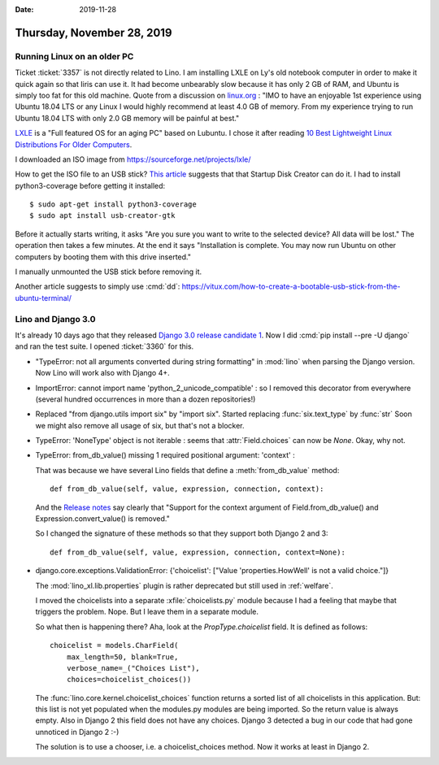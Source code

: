 :date: 2019-11-28

===========================
Thursday, November 28, 2019
===========================

Running Linux on an older PC
============================

Ticket :ticket:`3357` is not directly related to Lino.  I am installing LXLE on
Ly's old notebook computer in order to make it quick again so that Iiris can use
it. It had become unbearably slow because it has only 2 GB of RAM, and Ubuntu is
simply too fat for this old machine.  Quote from a discussion on `linux.org
<https://www.linux.org/threads/how-much-ram.19181/>`_ :  "IMO to have an
enjoyable 1st experience using Ubuntu 18.04 LTS or any Linux I would highly
recommend at least 4.0 GB of memory. From my experience trying to run Ubuntu
18.04 LTS with only 2.0 GB memory will be painful at best."

`LXLE
<https://lxle.net/about/>`_ is a "Full featured OS for an aging PC" based on
Lubuntu. I chose it after reading `10 Best Lightweight Linux Distributions For
Older Computers <https://itsfoss.com/lightweight-linux-beginners/>`_.

I downloaded an ISO image from https://sourceforge.net/projects/lxle/

How to get the ISO file to an USB stick? `This article
<https://fossbytes.com/create-bootable-usb-media-from-iso-ubuntu/>`__ suggests
that that Startup Disk Creator can do it.  I had to install python3-coverage
before getting it installed::

  $ sudo apt-get install python3-coverage
  $ sudo apt install usb-creator-gtk


.. image:: 2019-11-28_07-10-55.png

Before it actually starts writing, it asks "Are you sure you want to write to
the selected device? All data will be lost."  The operation then takes a few
minutes. At the end it says "Installation is complete.  You may now run Ubuntu
on other computers by booting them with this drive inserted."

I manually unmounted the USB stick before removing it.

Another article suggests to simply use :cmd:`dd`:
https://vitux.com/how-to-create-a-bootable-usb-stick-from-the-ubuntu-terminal/


Lino and Django 3.0
===================

It's already 10 days ago that they released `Django 3.0 release candidate 1
<https://www.djangoproject.com/weblog/2019/nov/18/django-30-release-candidate-1-released/>`__.
Now I did :cmd:`pip install --pre -U django` and ran the test suite. I opened
:ticket:`3360` for this.

- "TypeError: not all arguments converted during string formatting" in
  :mod:`lino` when parsing the Django version.  Now Lino will work also with
  Django 4+.

- ImportError: cannot import name 'python_2_unicode_compatible' : so I removed
  this decorator from everywhere (several hundred occurrences in more than a
  dozen repositories!)

- Replaced "from django.utils import six" by "import six".  Started replacing
  :func:`six.text_type` by :func:`str` Soon we might also remove all usage of
  six, but that's not a blocker.

- TypeError: 'NoneType' object is not iterable : seems that
  :attr:`Field.choices` can now be `None`. Okay, why not.

- TypeError: from_db_value() missing 1 required positional argument: 'context' :

  That was because we have several Lino fields that define a
  :meth:`from_db_value` method::

    def from_db_value(self, value, expression, connection, context):

  And the `Release notes
  <https://docs.djangoproject.com/en/dev/releases/3.0/>`__ say clearly that
  "Support for the context argument of Field.from_db_value() and
  Expression.convert_value() is removed."

  So I changed the signature of these methods so that they support both Django 2
  and 3::

    def from_db_value(self, value, expression, connection, context=None):

- django.core.exceptions.ValidationError: {'choicelist': ["Value 'properties.HowWell' is not a valid choice."]}

  The :mod:`lino_xl.lib.properties` plugin is rather deprecated but still used
  in :ref:`welfare`.

  I moved the choicelists into a separate :xfile:`choicelists.py` module because
  I had a feeling that maybe that triggers the problem. Nope. But I leave them
  in a separate module.

  So what then is happening there? Aha, look at the `PropType.choicelist` field.
  It is defined as follows::

    choicelist = models.CharField(
        max_length=50, blank=True,
        verbose_name=_("Choices List"),
        choices=choicelist_choices())

  The :func:`lino.core.kernel.choicelist_choices` function  returns a sorted
  list of all choicelists in this application.  But: this list is not yet
  populated when the modules.py modules are being imported.  So the return value
  is always empty. Also in Django 2 this field does not have any choices.
  Django 3 detected a bug in our code that had gone unnoticed in Django 2 :-)

  The solution is to use a chooser, i.e. a choicelist_choices method. Now it
  works at least in Django 2.
